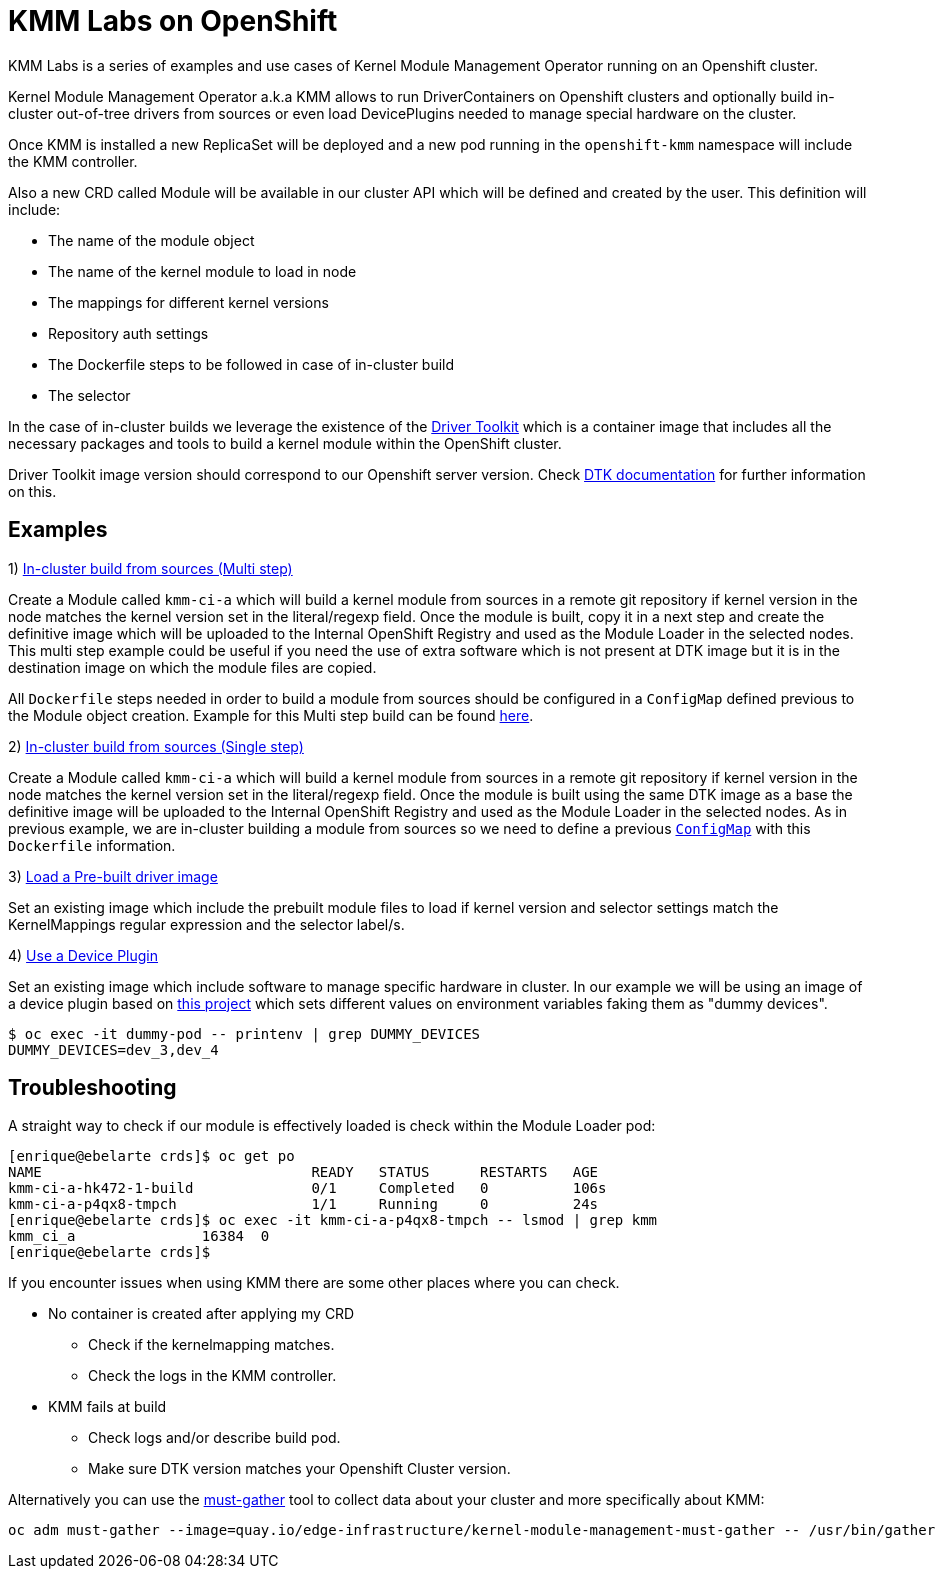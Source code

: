 = KMM Labs on OpenShift

KMM Labs is a series of examples and use cases of Kernel Module Management Operator running on an Openshift cluster.

Kernel Module Management Operator a.k.a KMM allows to run DriverContainers on Openshift clusters and optionally build
in-cluster out-of-tree drivers from sources or even load DevicePlugins needed to manage special hardware on the cluster.

Once KMM is installed a new ReplicaSet will be deployed and a new pod running in the `openshift-kmm` namespace will include the KMM controller.

Also a new CRD called Module will be available in our cluster API which
will be defined and created by the user. This definition will include:

* The name of the module object
* The name of the kernel module to load in node
* The mappings for different kernel versions
* Repository auth settings
* The Dockerfile steps to be followed in case of in-cluster build
* The selector

In the case of in-cluster builds we leverage the existence of the https://github.com/openshift/driver-toolkit[Driver Toolkit] which is a container
image that includes all the necessary packages and tools to build a kernel module within the OpenShift cluster.

Driver Toolkit image version should correspond to our Openshift server version. Check https://github.com/openshift/driver-toolkit#finding-the-driver-toolkit-image-url-in-the-payload[DTK documentation] for further information on this.

== Examples

1) link:multistepbuild-kmm.yaml[In-cluster build from sources (Multi step)]

Create a Module called `kmm-ci-a` which will build a kernel module from sources in a remote git repository if kernel version in the node matches the kernel version set in the literal/regexp field. Once the module is built, copy it in a next step and create the definitive image which will be uploaded to the Internal OpenShift Registry and used as the Module Loader in the selected nodes. This multi step example could be useful if you need the use of extra software which is not present at DTK image but it is in the destination image on which the module files are copied.

All `Dockerfile` steps needed in order to build a module from sources should be configured in a `ConfigMap` defined previous to the Module object creation. Example for this Multi step build can be found link:configmap-multi-step.yaml[here].

2) link:singlebuild-kmm.yaml[In-cluster build from sources (Single step)]

Create a Module called `kmm-ci-a` which will build a kernel module from sources in a remote git repository if kernel version in the node matches the kernel version set in the literal/regexp field. Once the module is built using the same DTK image as a base the definitive image will be uploaded to the Internal OpenShift Registry and used as the Module Loader in the selected nodes.
   As in previous example, we are in-cluster building a module from sources so we need to define a previous link:configmap-single.yaml[`ConfigMap`] with this `Dockerfile` information.

3) link:prebuilt-kmm.yaml[Load a Pre-built driver image]

Set an existing image which include the prebuilt module files to load if kernel version and selector settings match the KernelMappings regular expression and the selector label/s.

4) link:deviceplugin-kmm.yaml[Use a Device Plugin]

Set an existing image which include software to manage specific hardware in cluster.
   In our example we will be using an image of a device plugin based on https://github.com/redhat-nfvpe/k8s-dummy-device-plugin[this project] which sets different values on environment variables faking them as "dummy devices".

[,console]
----
$ oc exec -it dummy-pod -- printenv | grep DUMMY_DEVICES
DUMMY_DEVICES=dev_3,dev_4
----

== Troubleshooting

A straight way to check if our module is effectively loaded is check within the Module Loader pod:

[,console]
----
[enrique@ebelarte crds]$ oc get po
NAME                                READY   STATUS      RESTARTS   AGE
kmm-ci-a-hk472-1-build              0/1     Completed   0          106s
kmm-ci-a-p4qx8-tmpch                1/1     Running     0          24s
[enrique@ebelarte crds]$ oc exec -it kmm-ci-a-p4qx8-tmpch -- lsmod | grep kmm
kmm_ci_a               16384  0
[enrique@ebelarte crds]$
----

If you encounter issues when using KMM there are some other places where you can check.

* No container is created after applying my CRD
 ** Check if the kernelmapping matches.
 ** Check the logs in the KMM controller.
* KMM fails at build
 ** Check logs and/or describe build pod.
 ** Make sure DTK version matches your Openshift Cluster version.

Alternatively you can use the https://docs.openshift.com/container-platform/4.11/support/gathering-cluster-data.html[must-gather] tool to collect data about your cluster and more specifically about KMM:

[,console]
----
oc adm must-gather --image=quay.io/edge-infrastructure/kernel-module-management-must-gather -- /usr/bin/gather
----
